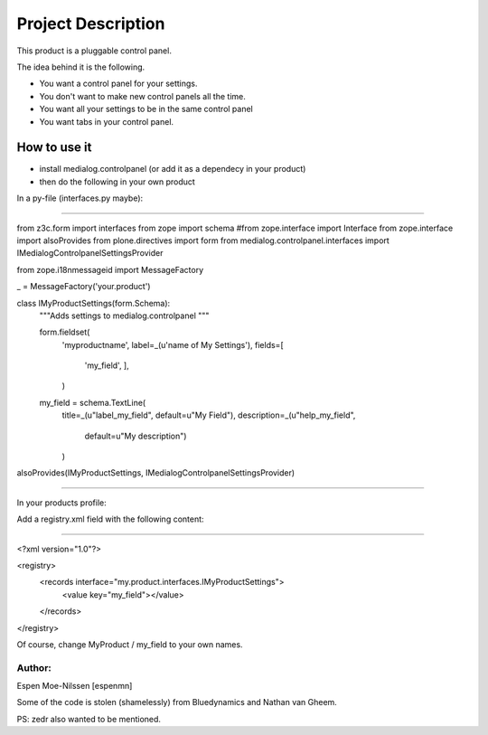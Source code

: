 Project Description
===================

This product is a pluggable control panel.

The idea behind it is the following.

- You want a control panel for your settings.
- You don't want to make new control panels all the time.
- You want all your settings to be in the same control panel
- You want tabs in your control panel.



How to use it
--------------

- install medialog.controlpanel (or add it as a dependecy in your product)
- then do the following in your own product

In a py-file (interfaces.py maybe):

------------------------------------

from z3c.form import interfaces
from zope import schema
#from zope.interface import Interface
from zope.interface import alsoProvides
from plone.directives import form
from medialog.controlpanel.interfaces import IMedialogControlpanelSettingsProvider

from zope.i18nmessageid import MessageFactory

_ = MessageFactory('your.product')

class IMyProductSettings(form.Schema):
    """Adds settings to medialog.controlpanel
    """

    form.fieldset(
        'myproductname',
        label=_(u'name of My Settings'),
        fields=[
            'my_field',
            ],
        )

    my_field = schema.TextLine(
        title=_(u"label_my_field", default=u"My Field"),
        description=_(u"help_my_field",
                      default=u"My description")
        )

alsoProvides(IMyProductSettings, IMedialogControlpanelSettingsProvider)

---------------------------------------------------------------------------

In your products profile:

Add a registry.xml field with the following content:

---------------------------------------------------------------------------

<?xml version="1.0"?>

<registry>
 <records interface="my.product.interfaces.IMyProductSettings">
      <value key="my_field"></value>
 </records>
</registry>


Of course, change MyProduct / my_field to your own names.

Author:
*******
Espen Moe-Nilssen [espenmn]

Some of the code is stolen (shamelessly) from Bluedynamics and Nathan van Gheem.

PS: zedr also wanted to be mentioned.
